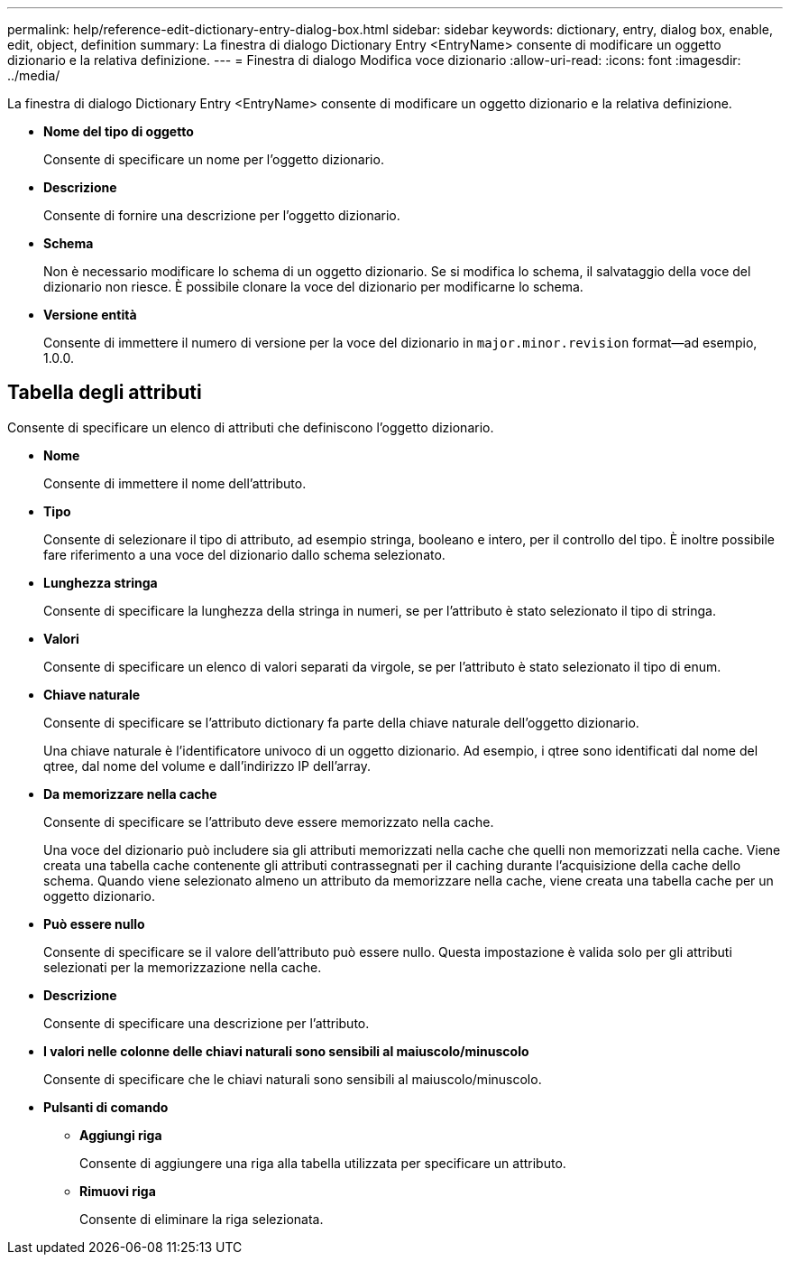---
permalink: help/reference-edit-dictionary-entry-dialog-box.html 
sidebar: sidebar 
keywords: dictionary, entry, dialog box, enable, edit, object, definition 
summary: La finestra di dialogo Dictionary Entry <EntryName> consente di modificare un oggetto dizionario e la relativa definizione. 
---
= Finestra di dialogo Modifica voce dizionario
:allow-uri-read: 
:icons: font
:imagesdir: ../media/


[role="lead"]
La finestra di dialogo Dictionary Entry <EntryName> consente di modificare un oggetto dizionario e la relativa definizione.

* *Nome del tipo di oggetto*
+
Consente di specificare un nome per l'oggetto dizionario.

* *Descrizione*
+
Consente di fornire una descrizione per l'oggetto dizionario.

* *Schema*
+
Non è necessario modificare lo schema di un oggetto dizionario. Se si modifica lo schema, il salvataggio della voce del dizionario non riesce. È possibile clonare la voce del dizionario per modificarne lo schema.

* *Versione entità*
+
Consente di immettere il numero di versione per la voce del dizionario in `major.minor.revision` format--ad esempio, 1.0.0.





== Tabella degli attributi

Consente di specificare un elenco di attributi che definiscono l'oggetto dizionario.

* *Nome*
+
Consente di immettere il nome dell'attributo.

* *Tipo*
+
Consente di selezionare il tipo di attributo, ad esempio stringa, booleano e intero, per il controllo del tipo. È inoltre possibile fare riferimento a una voce del dizionario dallo schema selezionato.

* *Lunghezza stringa*
+
Consente di specificare la lunghezza della stringa in numeri, se per l'attributo è stato selezionato il tipo di stringa.

* *Valori*
+
Consente di specificare un elenco di valori separati da virgole, se per l'attributo è stato selezionato il tipo di enum.

* *Chiave naturale*
+
Consente di specificare se l'attributo dictionary fa parte della chiave naturale dell'oggetto dizionario.

+
Una chiave naturale è l'identificatore univoco di un oggetto dizionario. Ad esempio, i qtree sono identificati dal nome del qtree, dal nome del volume e dall'indirizzo IP dell'array.

* *Da memorizzare nella cache*
+
Consente di specificare se l'attributo deve essere memorizzato nella cache.

+
Una voce del dizionario può includere sia gli attributi memorizzati nella cache che quelli non memorizzati nella cache. Viene creata una tabella cache contenente gli attributi contrassegnati per il caching durante l'acquisizione della cache dello schema. Quando viene selezionato almeno un attributo da memorizzare nella cache, viene creata una tabella cache per un oggetto dizionario.

* *Può essere nullo*
+
Consente di specificare se il valore dell'attributo può essere nullo. Questa impostazione è valida solo per gli attributi selezionati per la memorizzazione nella cache.

* *Descrizione*
+
Consente di specificare una descrizione per l'attributo.

* *I valori nelle colonne delle chiavi naturali sono sensibili al maiuscolo/minuscolo*
+
Consente di specificare che le chiavi naturali sono sensibili al maiuscolo/minuscolo.

* *Pulsanti di comando*
+
** *Aggiungi riga*
+
Consente di aggiungere una riga alla tabella utilizzata per specificare un attributo.

** *Rimuovi riga*
+
Consente di eliminare la riga selezionata.




